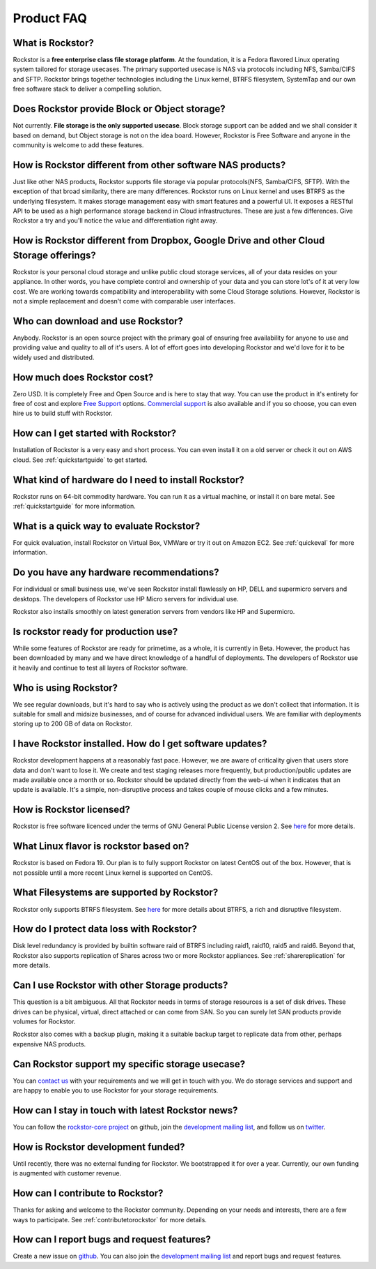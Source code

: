 
Product FAQ
===========

What is Rockstor?
-----------------

Rockstor is a **free enterprise class file storage platform**. At the
foundation, it is a Fedora flavored Linux operating system tailored for
storage usecases. The primary supported usecase is NAS via protocols including
NFS, Samba/CIFS and SFTP. Rockstor brings together technologies including the
Linux kernel, BTRFS filesystem, SystemTap and our own free software stack to
deliver a compelling solution.

Does Rockstor provide Block or Object storage?
----------------------------------------------

Not currently. **File storage is the only supported usecase**. Block storage
support can be added and we shall consider it based on demand, but Object
storage is not on the idea board. However, Rockstor is Free Software and anyone
in the community is welcome to add these features.

How is Rockstor different from other software NAS products?
-----------------------------------------------------------

Just like other NAS products, Rockstor supports file storage via popular
protocols(NFS, Samba/CIFS, SFTP). With the exception of that broad similarity,
there are many differences. Rockstor runs on Linux kernel and uses BTRFS as the
underlying filesystem. It makes storage management easy with smart features and
a powerful UI. It exposes a RESTful API to be used as a high performance storage
backend in Cloud infrastructures. These are just a few differences. Give
Rockstor a try and you'll notice the value and differentiation right away.

How is Rockstor different from Dropbox, Google Drive and other Cloud Storage offerings?
---------------------------------------------------------------------------------------

Rockstor is your personal cloud storage and unlike public cloud storage
services, all of your data resides on your appliance. In other words, you have
complete control and ownership of your data and you can store lot's of it at
very low cost. We are working towards compatibility and interoperability with
some Cloud Storage solutions. However, Rockstor is not a simple replacement and
doesn't come with comparable user interfaces.

Who can download and use Rockstor?
----------------------------------

Anybody. Rockstor is an open source project with the primary goal of ensuring
free availability for anyone to use and providing value and quality to all of
it's users. A lot of effort goes into developing Rockstor and we'd love for it
to be widely used and distributed.

How much does Rockstor cost?
----------------------------

Zero USD. It is completely Free and Open Source and is here to stay that
way. You can use the product in it's entirety for free of cost and explore
`Free Support <http://rockstor.com/free_support.html>`_ options. `Commercial
support <http://rockstor.com/commercial_support.html>`_ is also available and
if you so choose, you can even hire us to build stuff with Rockstor.


How can I get started with Rockstor?
------------------------------------

Installation of Rockstor is a very easy and short process. You can even install
it on a old server or check it out on AWS cloud. See :ref:`quickstartguide` to
get started.

What kind of hardware do I need to install Rockstor?
----------------------------------------------------

Rockstor runs on 64-bit commodity hardware. You can run it as a virtual
machine, or install it on bare metal. See :ref:`quickstartguide` for more
information.


What is a quick way to evaluate Rockstor?
-----------------------------------------

For quick evaluation, install Rockstor on Virtual Box, VMWare or try it out on
Amazon EC2. See :ref:`quickeval` for more information.


Do you have any hardware recommendations?
-----------------------------------------

For individual or small business use, we've seen Rockstor install flawlessly on
HP, DELL and supermicro servers and desktops. The developers of Rockstor
use HP Micro servers for individual use.

Rockstor also installs smoothly on latest generation servers from vendors like
HP and Supermicro.


Is rockstor ready for production use?
-------------------------------------

While some features of Rockstor are ready for primetime, as a whole, it is
currently in Beta. However, the product has been downloaded by many and we have
direct knowledge of a handful of deployments. The developers of Rockstor use it
heavily and continue to test all layers of Rockstor software.

Who is using Rockstor?
----------------------

We see regular downloads, but it's hard to say who is actively using the
product as we don't collect that information. It is suitable for small and
midsize businesses, and of course for advanced individual users. We are
familiar with deployments storing up to 200 GB of data on Rockstor.

I have Rockstor installed. How do I get software updates?
---------------------------------------------------------

Rockstor development happens at a reasonably fast pace. However, we are aware
of criticality given that users store data and don't want to lose it. We create
and test staging releases more frequently, but production/public updates are
made available once a month or so. Rockstor should be updated directly from the
web-ui when it indicates that an update is available. It's a simple,
non-disruptive process and takes couple of mouse clicks and a few minutes.

How is Rockstor licensed?
-------------------------

Rockstor is free software licenced under the terms of GNU General Public
License version 2. See `here <http://www.gnu.org/licenses>`_ for more details.


What Linux flavor is rockstor based on?
---------------------------------------

Rockstor is based on Fedora 19. Our plan is to fully support Rockstor on latest
CentOS out of the box. However, that is not possible until a more recent Linux
kernel is supported on CentOS.


What Filesystems are supported by Rockstor?
-------------------------------------------

Rockstor only supports BTRFS filesystem. See `here
<https://btrfs.wiki.kernel.org/index.php/Main_Page>`_ for more details about
BTRFS, a rich and disruptive filesystem.

How do I protect data loss with Rockstor?
-----------------------------------------

Disk level redundancy is provided by builtin software raid of BTRFS including
raid1, raid10, raid5 and raid6. Beyond that, Rockstor also supports replication
of Shares across two or more Rockstor appliances. See :ref:`sharereplication`
for more details.

Can I use Rockstor with other Storage products?
-----------------------------------------------

This question is a bit ambiguous. All that Rockstor needs in terms of storage
resources is a set of disk drives. These drives can be physical, virtual,
direct attached or can come from SAN. So you can surely let SAN products
provide volumes for Rockstor.

Rockstor also comes with a backup plugin, making it a suitable backup target to
replicate data from other, perhaps expensive NAS products.

Can Rockstor support my specific storage usecase?
---------------------------------------------------

You can `contact us <http://rockstor.com/feedback.html>`_ with your requirements
and we will get in touch with you. We do storage services and support
and are happy to enable you to use Rockstor for your storage requirements.


How can I stay in touch with latest Rockstor news?
--------------------------------------------------

You can follow the `rockstor-core project
<https://github.com/rockstor/rockstor-core>`_ on github, join the `development
mailing list <https://lists.sourceforge.net/lists/listinfo/rockstor-devel>`_,
and follow us on `twitter <https://twitter.com/rockstorinc>`_.

How is Rockstor development funded?
-----------------------------------

Until recently, there was no external funding for Rockstor. We bootstrapped it
for over a year. Currently, our own funding is augmented with customer revenue.

How can I contribute to Rockstor?
---------------------------------

Thanks for asking and welcome to the Rockstor community. Depending on your needs and interests, there are a few ways to participate. See :ref:`contributetorockstor` for more details.

How can I report bugs and request features?
-------------------------------------------

Create a new issue on `github
<https://github.com/rockstor/rockstor-core>`_. You can also join the
`development mailing list
<https://lists.sourceforge.net/lists/listinfo/rockstor-devel>`_ and report bugs
and request features.
